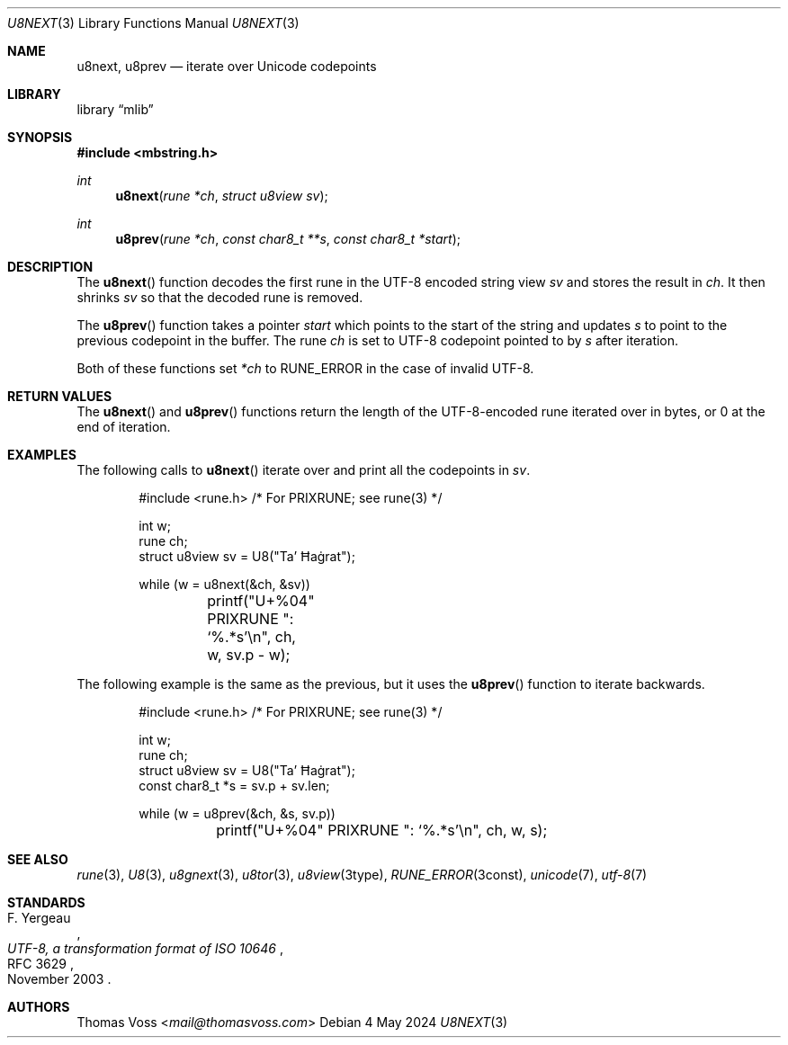 .Dd 4 May 2024
.Dt U8NEXT 3
.Os
.Sh NAME
.Nm u8next ,
.Nm u8prev
.Nd iterate over Unicode codepoints
.Sh LIBRARY
.Lb mlib
.Sh SYNOPSIS
.In mbstring.h
.Ft int
.Fn u8next "rune *ch" "struct u8view sv"
.Ft int
.Fn u8prev "rune *ch" "const char8_t **s" "const char8_t *start"
.Sh DESCRIPTION
The
.Fn u8next
function decodes the first rune in the UTF-8 encoded string view
.Fa sv
and stores the result in
.Fa ch .
It then shrinks
.Fa sv
so that the decoded rune is removed.
.Pp
The
.Fn u8prev
function takes a pointer
.Fa start
which points to the start of the string and updates
.Fa s
to point to the previous codepoint in the buffer.
The rune
.Fa ch
is set to UTF-8 codepoint pointed to by
.Fa s
after iteration.
.Pp
Both of these functions set
.Va *ch
to
.Dv RUNE_ERROR
in the case of invalid UTF-8.
.Sh RETURN VALUES
The
.Fn u8next
and
.Fn u8prev
functions return the length of the UTF-8-encoded rune iterated over in
bytes,
or 0 at the end of iteration.
.Sh EXAMPLES
The following calls to
.Fn u8next
iterate over and print all the codepoints in
.Va sv .
.Bd -literal -offset indent
#include <rune.h> /* For PRIXRUNE; see rune(3) */

int w;
rune ch;
struct u8view sv = U8("Ta’ Ħaġrat");

while (w = u8next(&ch, &sv))
	printf("U+%04" PRIXRUNE ": ‘%.*s’\en", ch, w, sv.p - w);
.Ed
.Pp
The following example is the same as the previous,
but it uses the
.Fn u8prev
function to iterate backwards.
.Bd -literal -offset indent
#include <rune.h> /* For PRIXRUNE; see rune(3) */

int w;
rune ch;
struct u8view sv = U8("Ta’ Ħaġrat");
const char8_t *s = sv.p + sv.len;

while (w = u8prev(&ch, &s, sv.p))
	printf("U+%04" PRIXRUNE ": ‘%.*s’\en", ch, w, s);
.Ed
.Sh SEE ALSO
.Xr rune 3 ,
.Xr U8 3 ,
.Xr u8gnext 3 ,
.Xr u8tor 3 ,
.Xr u8view 3type ,
.Xr RUNE_ERROR 3const ,
.Xr unicode 7 ,
.Xr utf\-8 7
.Sh STANDARDS
.Rs
.%A F. Yergeau
.%D November 2003
.%R RFC 3629
.%T UTF-8, a transformation format of ISO 10646
.Re
.Sh AUTHORS
.An Thomas Voss Aq Mt mail@thomasvoss.com
